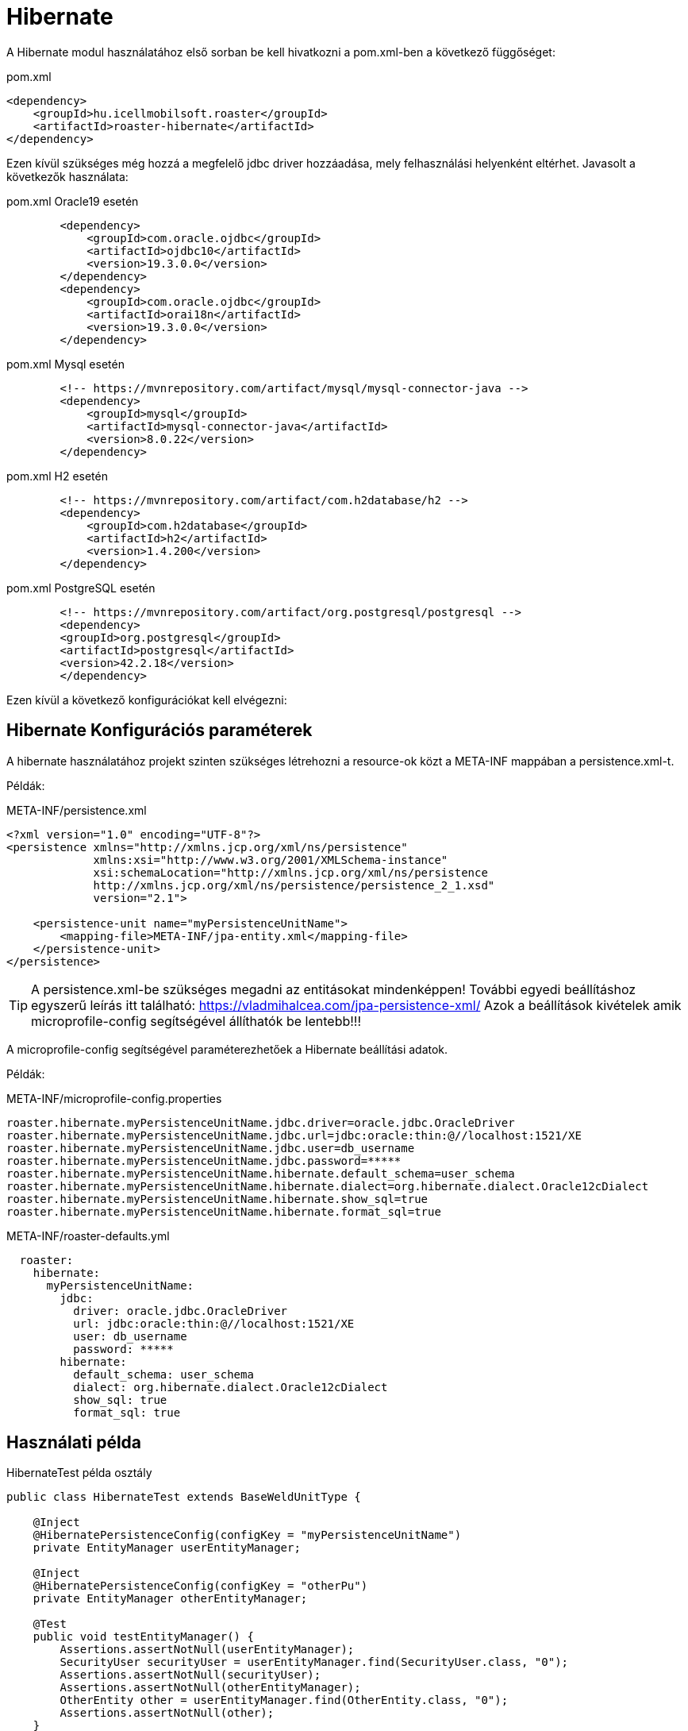= Hibernate

A Hibernate modul használatához első sorban be kell hivatkozni a pom.xml-ben a következő függőséget:

[source,xml]
.pom.xml
----
<dependency>
    <groupId>hu.icellmobilsoft.roaster</groupId>
    <artifactId>roaster-hibernate</artifactId>
</dependency>
----

Ezen kívül szükséges még hozzá a megfelelő jdbc driver hozzáadása, mely felhasználási helyenként eltérhet.
Javasolt a következők használata:

[source,xml]
.pom.xml Oracle19 esetén
----

        <dependency>
            <groupId>com.oracle.ojdbc</groupId>
            <artifactId>ojdbc10</artifactId>
            <version>19.3.0.0</version>
        </dependency>
        <dependency>
            <groupId>com.oracle.ojdbc</groupId>
            <artifactId>orai18n</artifactId>
            <version>19.3.0.0</version>
        </dependency>

----

[source,xml]
.pom.xml Mysql esetén
----
        <!-- https://mvnrepository.com/artifact/mysql/mysql-connector-java -->
        <dependency>
            <groupId>mysql</groupId>
            <artifactId>mysql-connector-java</artifactId>
            <version>8.0.22</version>
        </dependency>

----

[source,xml]
.pom.xml H2 esetén
----
        <!-- https://mvnrepository.com/artifact/com.h2database/h2 -->
        <dependency>
            <groupId>com.h2database</groupId>
            <artifactId>h2</artifactId>
            <version>1.4.200</version>
        </dependency>

----


[source,xml]
.pom.xml PostgreSQL esetén
----
        <!-- https://mvnrepository.com/artifact/org.postgresql/postgresql -->
        <dependency>
        <groupId>org.postgresql</groupId>
        <artifactId>postgresql</artifactId>
        <version>42.2.18</version>
        </dependency>

----

Ezen kívül a következő konfigurációkat kell elvégezni:

== Hibernate Konfigurációs paraméterek

A hibernate használatához projekt szinten szükséges létrehozni a resource-ok közt a META-INF mappában a persistence.xml-t.

Példák:

[source,xml]
.META-INF/persistence.xml
----
<?xml version="1.0" encoding="UTF-8"?>
<persistence xmlns="http://xmlns.jcp.org/xml/ns/persistence"
             xmlns:xsi="http://www.w3.org/2001/XMLSchema-instance"
             xsi:schemaLocation="http://xmlns.jcp.org/xml/ns/persistence
             http://xmlns.jcp.org/xml/ns/persistence/persistence_2_1.xsd"
             version="2.1">

    <persistence-unit name="myPersistenceUnitName">
        <mapping-file>META-INF/jpa-entity.xml</mapping-file>
    </persistence-unit>
</persistence>

----

[TIP]
A persistence.xml-be szükséges megadni az entitásokat mindenképpen!
További egyedi beállításhoz egyszerű leírás itt található: https://vladmihalcea.com/jpa-persistence-xml/
Azok a beállítások kivételek amik microprofile-config segítségével állíthatók be lentebb!!!

A microprofile-config segítségével paraméterezhetőek a Hibernate beállítási adatok.

Példák:

[source,properties]
.META-INF/microprofile-config.properties
----
roaster.hibernate.myPersistenceUnitName.jdbc.driver=oracle.jdbc.OracleDriver
roaster.hibernate.myPersistenceUnitName.jdbc.url=jdbc:oracle:thin:@//localhost:1521/XE
roaster.hibernate.myPersistenceUnitName.jdbc.user=db_username
roaster.hibernate.myPersistenceUnitName.jdbc.password=*****
roaster.hibernate.myPersistenceUnitName.hibernate.default_schema=user_schema
roaster.hibernate.myPersistenceUnitName.hibernate.dialect=org.hibernate.dialect.Oracle12cDialect
roaster.hibernate.myPersistenceUnitName.hibernate.show_sql=true
roaster.hibernate.myPersistenceUnitName.hibernate.format_sql=true
----

[source,yml]
.META-INF/roaster-defaults.yml
----
  roaster:
    hibernate:
      myPersistenceUnitName:
        jdbc:
          driver: oracle.jdbc.OracleDriver
          url: jdbc:oracle:thin:@//localhost:1521/XE
          user: db_username
          password: *****
        hibernate:
          default_schema: user_schema
          dialect: org.hibernate.dialect.Oracle12cDialect
          show_sql: true
          format_sql: true

----

== Használati példa

[source,java]
.HibernateTest példa osztály
----
public class HibernateTest extends BaseWeldUnitType {

    @Inject
    @HibernatePersistenceConfig(configKey = "myPersistenceUnitName")
    private EntityManager userEntityManager;

    @Inject
    @HibernatePersistenceConfig(configKey = "otherPu")
    private EntityManager otherEntityManager;

    @Test
    public void testEntityManager() {
        Assertions.assertNotNull(userEntityManager);
        SecurityUser securityUser = userEntityManager.find(SecurityUser.class, "0");
        Assertions.assertNotNull(securityUser);
        Assertions.assertNotNull(otherEntityManager);
        OtherEntity other = userEntityManager.find(OtherEntity.class, "0");
        Assertions.assertNotNull(other);
    }

}
----

Ezen kívül az injectelt EntityManager teljeskörűen használható:

[source,java]
.EntityManager használata egy tesztben
----

    @Inject
    private EntityManager entityManager;

    @Test
    public void testEntityManager() {
        Assertions.assertNotNull(entityManager);

        User user = entityManager.find(User.class,"FD34123");
        Assertions.assertNotNull(user);

        CriteriaBuilder builder = entityManager.getCriteriaBuilder();
        CriteriaQuery<User> criteriaQuery = builder.createQuery(User.class);
        Root<User> root = criteriaQuery.from(User.class);
        criteriaQuery.select(root);
        List<Order> os = new ArrayList<>();
        os.add(builder.asc(root.get(User_.creationDate)));
        criteriaQuery.orderBy(os);
        TypedQuery<User> query = entityManager.createQuery(criteriaQuery);
        List<User> resultList = query.getResultList();
        // Assertions resultList

        CriteriaQuery<Long> countCriteriaQuery = builder.createQuery(Long.class);
        Root<User> countRoot = countCriteriaQuery.from(User.class);
        countCriteriaQuery.select(builder.count(countRoot));
        TypedQuery<Long> countQuery = entityManager.createQuery(countCriteriaQuery);
        Long count = countQuery.getSingleResult();
        // Assertions count
    }

}
----


